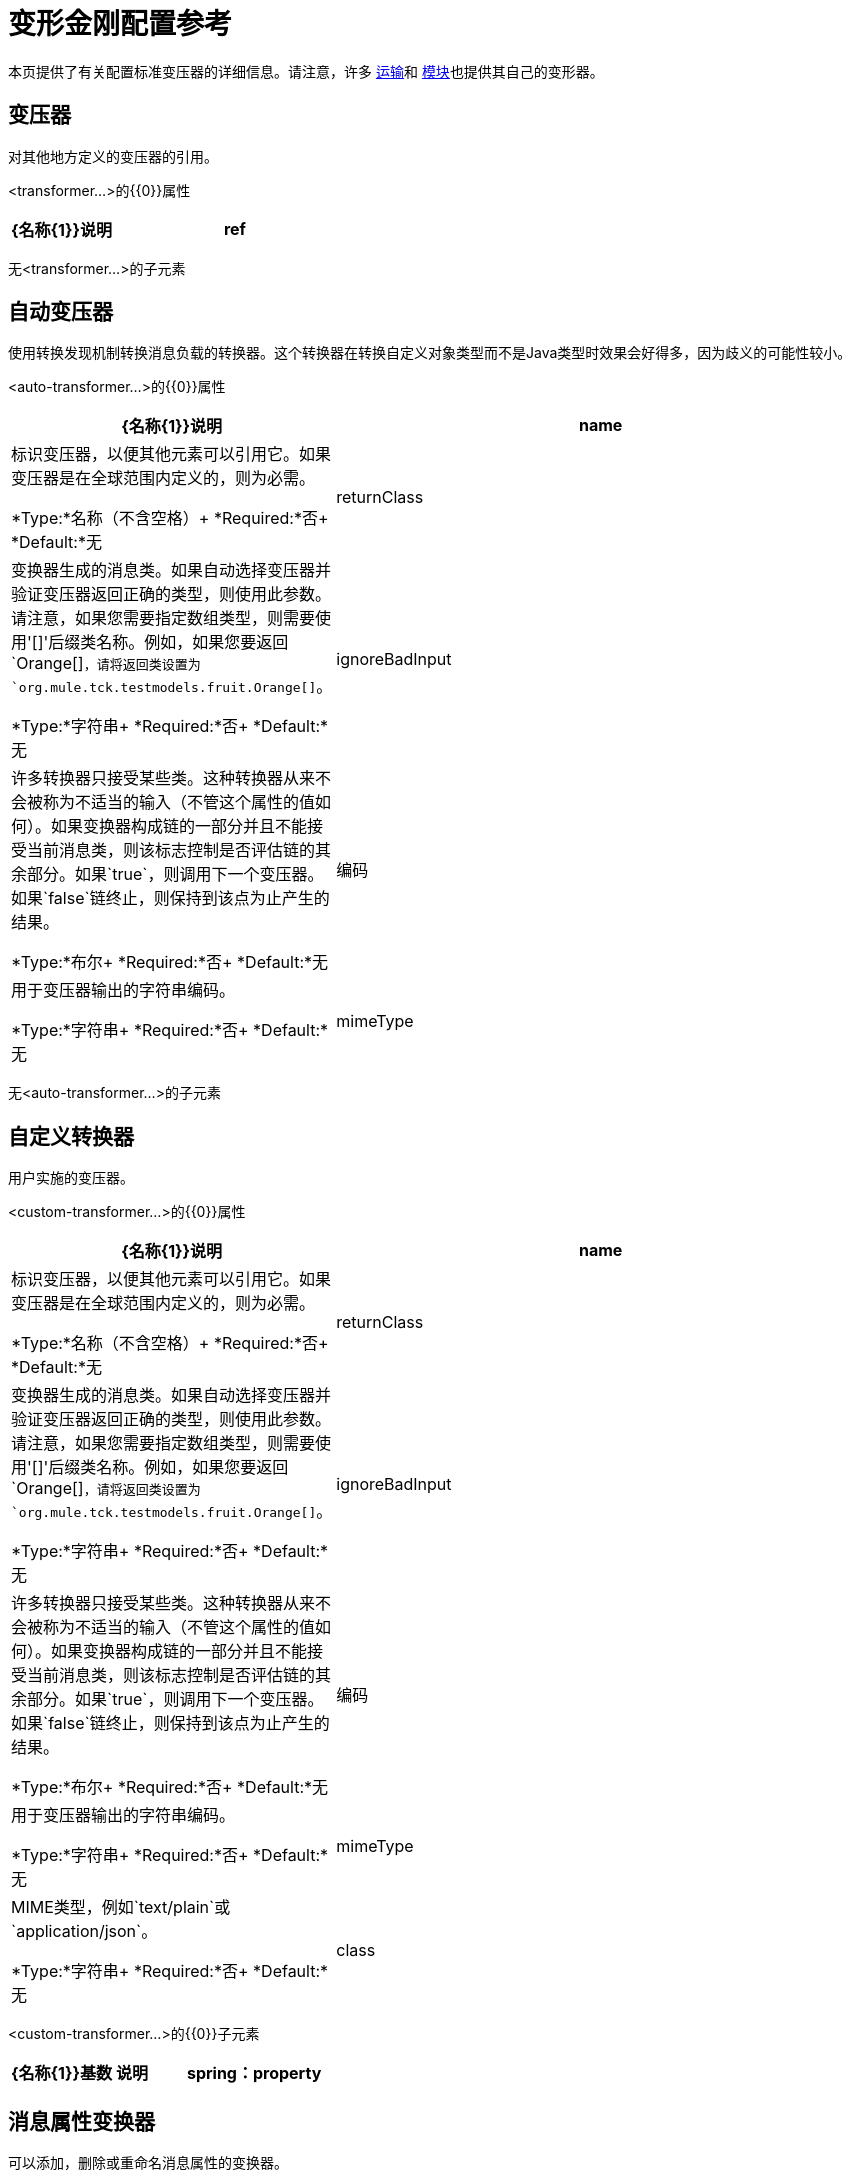 = 变形金刚配置参考

本页提供了有关配置标准变压器的详细信息。请注意，许多 link:/mule-user-guide/v/3.8/transports-reference[运输]和 link:/mule-user-guide/v/3.8/modules-reference[模块]也提供其自己的变形器。

== 变压器

对其他地方定义的变压器的引用。

<transformer...>的{​​{0}}属性

[%header,cols="30a,70a"]
|===
| {名称{1}}说明
| ref  |要使用的变换器的名称。

*Type:*字符串+
*Required:*是+
*Default:*无
|===

无<transformer...>的子元素

== 自动变压器

使用转换发现机制转换消息负载的转换器。这个转换器在转换自定义对象类型而不是Java类型时效果会好得多，因为歧义的可能性较小。

<auto-transformer...>的{​​{0}}属性

[%header,cols="30a,70a"]
|===
| {名称{1}}说明
| name  |标识变压器，以便其他元素可以引用它。如果变压器是在全球范围内定义的，则为必需。

*Type:*名称（不含空格）+
*Required:*否+
*Default:*无
| returnClass  |变换器生成的消息类。如果自动选择变压器并验证变压器返回正确的类型，则使用此参数。请注意，如果您需要指定数组类型，则需要使用'[]'后缀类名称。例如，如果您要返回`Orange[]`，请将返回类设置为`org.mule.tck.testmodels.fruit.Orange[]`。

*Type:*字符串+
*Required:*否+
*Default:*无
| ignoreBadInput  |许多转换器只接受某些类。这种转换器从来不会被称为不适当的输入（不管这个属性的值如何）。如果变换器构成链的一部分并且不能接受当前消息类，则该标志控制是否评估链的其余部分。如果`true`，则调用下一个变压器。如果`false`链终止，则保持到该点为止产生的结果。

*Type:*布尔+
*Required:*否+
*Default:*无
|编码 |用于变压器输出的字符串编码。

*Type:*字符串+
*Required:*否+
*Default:*无
| mimeType  | MIME类型，例如`text/plain`或`application/json`。

*Type:*字符串+
*Required:*否+
*Default:*无
|===

无<auto-transformer...>的子元素

== 自定义转换器

用户实施的变压器。

<custom-transformer...>的{​​{0}}属性

[%header,cols="30a,70a"]
|===
| {名称{1}}说明
| name  |标识变压器，以便其他元素可以引用它。如果变压器是在全球范围内定义的，则为必需。

*Type:*名称（不含空格）+
*Required:*否+
*Default:*无
| returnClass  |变换器生成的消息类。如果自动选择变压器并验证变压器返回正确的类型，则使用此参数。请注意，如果您需要指定数组类型，则需要使用'[]'后缀类名称。例如，如果您要返回`Orange[]`，请将返回类设置为`org.mule.tck.testmodels.fruit.Orange[]`。

*Type:*字符串+
*Required:*否+
*Default:*无
| ignoreBadInput  |许多转换器只接受某些类。这种转换器从来不会被称为不适当的输入（不管这个属性的值如何）。如果变换器构成链的一部分并且不能接受当前消息类，则该标志控制是否评估链的其余部分。如果`true`，则调用下一个变压器。如果`false`链终止，则保持到该点为止产生的结果。

*Type:*布尔+
*Required:*否+
*Default:*无
|编码 |用于变压器输出的字符串编码。

*Type:*字符串+
*Required:*否+
*Default:*无
| mimeType  | MIME类型，例如`text/plain`或`application/json`。

*Type:*字符串+
*Required:*否+
*Default:*无
| class  | Transformer接口的实现。

*Type:*类名+
*Required:*是+
*Default:*无
|===

<custom-transformer...>的{​​{0}}子元素

[%header,cols="30a,10a,60a"]
|===
| {名称{1}}基数 |说明
| spring：property  | 0 .. *  |自定义配置的Spring样式属性元素。
|===

== 消息属性变换器

可以添加，删除或重命名消息属性的变换器。

<message-properties-transformer...>的{​​{0}}属性

[%header,cols="30a,70a"]
|===
| {名称{1}}说明
| name  |标识变压器，以便其他元素可以引用它。如果变压器是在全球范围内定义的，则为必需。

*Type:*名称（不含空格）+
*Required:*否+
*Default:*无
| returnClass  |变换器生成的消息类。如果自动选择变压器并验证变压器返回正确的类型，则使用此参数。请注意，如果您需要指定数组类型，则需要使用'[]'后缀类名称。例如，如果您要返回`Orange[]`，请将返回类设置为`org.mule.tck.testmodels.fruit.Orange[]`。

*Type:*字符串+
*Required:*否+
*Default:*无
| ignoreBadInput  |许多转换器只接受某些类。这种转换器从来不会被称为不适当的输入（不管这个属性的值如何）。如果变换器构成链的一部分并且不能接受当前消息类，则该标志控制是否评估链的其余部分。如果`true`，则调用下一个变压器。如果`false`链终止，则保持到该点为止产生的结果。

*Type:*布尔+
*Required:*否+
*Default:*无
|编码 |用于变压器输出的字符串编码。

*Type:*字符串+
*Required:*否+
*Default:*无
| mimeType  | MIME类型，例如`text/plain`或`application/json`。

*Type:*字符串+
*Required:*否+
*Default:*无
|覆盖 |如果`false`，如果消息已包含具有该名称的属性，则不会添加属性。

*Type:*布尔+
*Required:*否+
*Default:* `true`
|范围 |属性添加/删除的属性范围。范围决定了属性的使用寿命。默认范围是出站。

*Type:*枚举+
*Required:*否+
*Default:* `outbound`
|===

<message-properties-transformer...>的{​​{0}}子元素

[%header,cols="30a,10a,60a"]
|===
| {名称{1}}基数 |说明
|删除消息属性 | 0 .. *  |删除与正则表达式或通配符匹配的消息属性。
|添加消息属性 | 0 .. *  |添加消息属性。
|重命名消息属性 | 0 .. *  |重命名消息属性。
| add-message-properties  | 0..1  |添加一组消息属性。
|===

==  Base64编码器转换器

base64编码一个字符串或字节数组消息的变换器。

<base64-encoder-transformer...>的{​​{0}}属性

[%header,cols="30a,70a"]
|===
| {名称{1}}说明
| name  |标识变压器，以便其他元素可以引用它。如果变压器是在全球范围内定义的，则为必需。

*Type:*名称（不含空格）+
*Required:*否+
*Default:*无
| returnClass  |变换器生成的消息类。如果自动选择变压器并验证变压器返回正确的类型，则使用此参数。请注意，如果您需要指定数组类型，则需要使用'[]'后缀类名称。例如，如果您要返回`Orange[]`，请将返回类设置为`org.mule.tck.testmodels.fruit.Orange[]`。

*Type:*字符串+
*Required:*否+
*Default:*无
| ignoreBadInput  |许多转换器只接受某些类。这种转换器从来不会被称为不适当的输入（不管这个属性的值如何）。如果变换器构成链的一部分并且不能接受当前消息类，则该标志控制是否评估链的其余部分。如果`true`，则调用下一个变压器。如果`false`链终止，则保持到该点为止产生的结果。

*Type:*布尔+
*Required:*否+
*Default:*无
|编码 |用于变压器输出的字符串编码。

*Type:*字符串+
*Required:*否+
*Default:*无
| mimeType  | MIME类型，例如`text/plain`或`application/json`。

*Type:*字符串+
*Required:*否+
*Default:*无
|===

无<base64-encoder-transformer...>的子元素

==  Base64解码器变换器

base64将消息解码为字节数组的变换器。

<base64-decoder-transformer...>的{​​{0}}属性

[%header,cols="30a,70a"]
|===
| {名称{1}}说明
| name  |标识变压器，以便其他元素可以引用它。如果变压器是在全球范围内定义的，则为必需。

*Type:*名称（不含空格）+
*Required:*否+
*Default:*无
| returnClass  |变换器生成的消息类。如果自动选择变压器并验证变压器返回正确的类型，则使用此参数。请注意，如果您需要指定数组类型，则需要使用'[]'后缀类名称。例如，如果您要返回`Orange[]`，请将返回类设置为`org.mule.tck.testmodels.fruit.Orange[]`。

*Type:*字符串+
*Required:*否+
*Default:*无
| ignoreBadInput  |许多转换器只接受某些类。这种转换器从来不会被称为不适当的输入（不管这个属性的值如何）。如果变换器构成链的一部分并且不能接受当前消息类，则该标志控制是否评估链的其余部分。如果`true`，则调用下一个变压器。如果`false`链终止，则保持到该点为止产生的结果。

*Type:*布尔+
*Required:*否+
*Default:*无
|编码 |用于变压器输出的字符串编码。

*Type:*字符串+
*Required:*否+
*Default:*无
| mimeType  | MIME类型，例如`text/plain`或`application/json`。

*Type:*字符串+
*Required:*否+
*Default:*无
|===

无<base64-decoder-transformer...>的子元素


==  XML实体解码器转换器

解码包含XML实体的字符串的转换器。

<xml-entity-decoder-transformer...>的{​​{0}}属性

[%header,cols="30a,70a"]
|===
| {名称{1}}说明
| name  |标识变压器，以便其他元素可以引用它。如果变压器是在全球范围内定义的，则为必需。

*Type:*名称（不含空格）+
*Required:*否+
*Default:*无
| returnClass  |变换器生成的消息类。如果自动选择变压器并验证变压器返回正确的类型，则使用此参数。请注意，如果您需要指定数组类型，则需要使用'[]'后缀类名称。例如，如果您要返回`Orange[]`，请将返回类设置为`org.mule.tck.testmodels.fruit.Orange[]`。

*Type:*字符串+
*Required:*否+
*Default:*无
| ignoreBadInput  |许多转换器只接受某些类。这种转换器从来不会被称为不适当的输入（不管这个属性的值如何）。如果变换器构成链的一部分并且不能接受当前消息类，则该标志控制是否评估链的其余部分。如果`true`，则调用下一个变压器。如果`false`链终止，则保持到该点为止产生的结果。

*Type:*布尔+
*Required:*否+
*Default:*无
|编码 |用于变压器输出的字符串编码。

*Type:*字符串+
*Required:*否+
*Default:*无
| mimeType  | MIME类型，例如`text/plain`或`application/json`。

*Type:*字符串+
*Required:*否+
*Default:*无
|===

无<xml-entity-decoder-transformer...>的子元素

==  Gzip压缩变压器

使用gzip压缩字节数组的变换器。

<gzip-compress-transformer...>的{​​{0}}属性

[%header,cols="30a,70a"]
|===
| {名称{1}}说明
| name  |标识变压器，以便其他元素可以引用它。如果变压器是在全球范围内定义的，则为必需。

*Type:*名称（不含空格）+
*Required:*否+
*Default:*无
| returnClass  |变换器生成的消息类。如果自动选择变压器并验证变压器返回正确的类型，则使用此参数。请注意，如果您需要指定数组类型，则需要使用'[]'后缀类名称。例如，如果您要返回`Orange[]`，请将返回类设置为`org.mule.tck.testmodels.fruit.Orange[]`。

*Type:*字符串+
*Required:*否+
*Default:*无
| ignoreBadInput  |许多转换器只接受某些类。这种转换器从来不会被称为不适当的输入（不管这个属性的值如何）。如果变换器构成链的一部分并且不能接受当前消息类，则该标志控制是否评估链的其余部分。如果`true`，则调用下一个变压器。如果`false`链终止，则保持到该点为止产生的结果。

*Type:*布尔+
*Required:*否+
*Default:*无
|编码 |用于变压器输出的字符串编码。

*Type:*字符串+
*Required:*否+
*Default:*无
| mimeType  | MIME类型，例如`text/plain`或`application/json`。

*Type:*字符串+
*Required:*否+
*Default:*无
|===

无<gzip-compress-transformer...>的子元素


==  Gzip解压缩变压器

使用gzip解压缩字节数组的变换器。

<gzip-uncompress-transformer...>的{​​{0}}属性

[%header,cols="30a,70a"]
|===
| {名称{1}}说明
| name  |标识变压器，以便其他元素可以引用它。如果变压器是在全球范围内定义的，则为必需。

*Type:*名称（不含空格）+
*Required:*否+
*Default:*无
| returnClass  |变换器生成的消息类。如果自动选择变压器并验证变压器返回正确的类型，则使用此参数。请注意，如果您需要指定数组类型，则需要使用'[]'后缀类名称。例如，如果您要返回`Orange[]`，请将返回类设置为`org.mule.tck.testmodels.fruit.Orange[]`。

*Type:*字符串+
*Required:*否+
*Default:*无
| ignoreBadInput  |许多转换器只接受某些类。这种转换器从来不会被称为不适当的输入（不管这个属性的值如何）。如果变换器构成链的一部分并且不能接受当前消息类，则该标志控制是否评估链的其余部分。如果`true`，则调用下一个变压器。如果`false`链终止，则保持到该点为止产生的结果。

*Type:*布尔+
*Required:*否+
*Default:*无
|编码 |用于变压器输出的字符串编码。

*Type:*字符串+
*Required:*否+
*Default:*无
| mimeType  | MIME类型，例如`text/plain`或`application/json`。

*Type:*字符串+
*Required:*否+
*Default:*无
|===

无<gzip-uncompress-transformer...>的子元素


== 将字节数组转换为十六进制字符串变换器

将字节数组转换为十六进制数字串的转换器。

<byte-array-to-hex-string-transformer...>的属性

[%header,cols="30a,70a"]
|===
| {名称{1}}说明
| name  |标识变压器，以便其他元素可以引用它。如果变压器是在全球范围内定义的，则为必需。

*Type:*名称（不含空格）+
*Required:*否+
*Default:*无
| returnClass  |变换器生成的消息类。如果自动选择变压器并验证变压器返回正确的类型，则使用此参数。请注意，如果您需要指定数组类型，则需要使用'[]'后缀类名称。例如，如果您要返回`Orange[]`，请将返回类设置为`org.mule.tck.testmodels.fruit.Orange[]`。

*Type:*字符串+
*Required:*否+
*Default:*无
| ignoreBadInput  |许多转换器只接受某些类。这种转换器从来不会被称为不适当的输入（不管这个属性的值如何）。如果变换器构成链的一部分并且不能接受当前消息类，则该标志控制是否评估链的其余部分。如果`true`，则调用下一个变压器。如果`false`链终止，则保持到该点为止产生的结果。

*Type:*布尔+
*Required:*否+
*Default:*无
|编码 |用于变压器输出的字符串编码。

*Type:*字符串+
*Required:*否+
*Default:*无
| mimeType  | MIME类型，例如`text/plain`或`application/json`。

*Type:*字符串+
*Required:*否+
*Default:*无
|===

无<byte-array-to-hex-string-transformer...>的子元素


== 十六进制字符串到字节数组变换器

将一串十六进制数字转换为字节数组的变换器。

<hex-string-to-byte-array-transformer...>的属性

[%header,cols="30a,70a"]
|===
| {名称{1}}说明
| name  |标识变压器，以便其他元素可以引用它。如果变压器是在全球范围内定义的，则为必需。

*Type:*名称（不含空格）+
*Required:*否+
*Default:*无
| returnClass  |变换器生成的消息类。如果自动选择变压器并验证变压器返回正确的类型，则使用此参数。请注意，如果您需要指定数组类型，则需要使用'[]'后缀类名称。例如，如果您要返回`Orange[]`，请将返回类设置为`org.mule.tck.testmodels.fruit.Orange[]`。

*Type:*字符串+
*Required:*否+
*Default:*无
| ignoreBadInput  |许多转换器只接受某些类。这种转换器从来不会被称为不适当的输入（不管这个属性的值如何）。如果变换器构成链的一部分并且不能接受当前消息类，则该标志控制是否评估链的其余部分。如果`true`，则调用下一个变压器。如果`false`链终止，则保持到该点为止产生的结果。

*Type:*布尔+
*Required:*否+
*Default:*无
|编码 |用于变压器输出的字符串编码。

*Type:*字符串+
*Required:*否+
*Default:*无
| mimeType  | MIME类型，例如`text/plain`或`application/json`。

*Type:*字符串+
*Required:*否+
*Default:*无
|===

无<hex-string-to-byte-array-transformer...>的子元素


== 字节数组到对象变换器

将字节数组转换为对象（反序列化或转换为字符串）的转换器。

<byte-array-to-object-transformer...>的属性

[%header,cols="30a,70a"]
|===
| {名称{1}}说明
| name  |标识变压器，以便其他元素可以引用它。如果变压器是在全球范围内定义的，则为必需。

*Type:*名称（不含空格）+
*Required:*否+
*Default:*无
| returnClass  |变换器生成的消息类。如果自动选择变压器并验证变压器返回正确的类型，则使用此参数。请注意，如果您需要指定数组类型，则需要使用'[]'后缀类名称。例如，如果您要返回`Orange[]`，请将返回类设置为`org.mule.tck.testmodels.fruit.Orange[]`。

*Type:*字符串+
*Required:*否+
*Default:*无
| ignoreBadInput  |许多转换器只接受某些类。这种转换器从来不会被称为不适当的输入（不管这个属性的值如何）。如果变换器构成链的一部分并且不能接受当前消息类，则该标志控制是否评估链的其余部分。如果`true`，则调用下一个变压器。如果`false`链终止，则保持到该点为止产生的结果。

*Type:*布尔+
*Required:*否+
*Default:*无
|编码 |用于变压器输出的字符串编码。

*Type:*字符串+
*Required:*否+
*Default:*无
| mimeType  | MIME类型，例如`text/plain`或`application/json`。

*Type:*字符串+
*Required:*否+
*Default:*无
|===

无<byte-array-to-object-transformer...>的子元素


== 对象到字节数组变换器

序列化除字符串以外的所有对象（使用getBytes（）转换）的转换器。

<object-to-byte-array-transformer...>的属性

[%header,cols="30a,70a"]
|===
| {名称{1}}说明
| name  |标识变压器，以便其他元素可以引用它。如果变压器是在全球范围内定义的，则为必需。

*Type:*名称（不含空格）+
*Required:*否+
*Default:*无
| returnClass  |变换器生成的消息类。如果自动选择变压器并验证变压器返回正确的类型，则使用此参数。请注意，如果您需要指定数组类型，则需要使用'[]'后缀类名称。例如，如果您要返回`Orange[]`，请将返回类设置为`org.mule.tck.testmodels.fruit.Orange[]`。
| ignoreBadInput  |许多转换器只接受某些类。这种转换器从来不会被称为不适当的输入（不管这个属性的值如何）。如果变换器构成链的一部分并且不能接受当前消息类，则该标志控制是否评估链的其余部分。如果`true`，则调用下一个变压器。如果`false`链终止，则保持到该点为止产生的结果。

*Type:*布尔+
*Required:*否+
*Default:*无
|编码 |用于变压器输出的字符串编码。

*Type:*字符串+
*Required:*否+
*Default:*无
| mimeType  | MIME类型，例如`text/plain`或`application/json`。

*Type:*字符串+
*Required:*否+
*Default:*无
|===

无<object-to-byte-array-transformer...>的子元素


== 对象到字符串转换器

一个变换器，提供各种类型的可读描述（用于调试）。

<object-to-string-transformer...>的属性

[%header,cols="30a,70a"]
|===
| {名称{1}}说明
| name  |标识变压器，以便其他元素可以引用它。如果变压器是在全球范围内定义的，则为必需。

*Type:*名称（不含空格）+
*Required:*否+
*Default:*无
| returnClass  |变换器生成的消息类。如果自动选择变压器并验证变压器返回正确的类型，则使用此参数。请注意，如果您需要指定数组类型，则需要使用'[]'后缀类名称。例如，如果您要返回`Orange[]`，请将返回类设置为`org.mule.tck.testmodels.fruit.Orange[]`。

*Type:*字符串+
*Required:*否+
*Default:*无
| ignoreBadInput  |许多转换器只接受某些类。这种转换器从来不会被称为不适当的输入（不管这个属性的值如何）。如果变换器构成链的一部分并且不能接受当前消息类，则该标志控制是否评估链的其余部分。如果`true`，则调用下一个变压器。如果`false`链终止，则保持到该点为止产生的结果。

*Type:*布尔+
*Required:*否+
*Default:*无
|编码 |用于变压器输出的字符串编码。

*Type:*字符串+
*Required:*否+
*Default:*无
| mimeType  | MIME类型，例如`text/plain`或`application/json`。

*Type:*字符串+
*Required:*否+
*Default:*无
|===

无<object-to-string-transformer...>的子元素


== 字节数组到可序列化变换器

将字节数组转换为对象（反序列化对象）的转换器。

<byte-array-to-serializable-transformer...>的属性

[%header,cols="30a,70a"]
|===
| {名称{1}}说明
| name  |标识变压器，以便其他元素可以引用它。如果变压器是在全球范围内定义的，则为必需。

*Type:*名称（不含空格）+
*Required:*否+
*Default:*无
| returnClass  |变换器生成的消息类。如果自动选择变压器并验证变压器返回正确的类型，则使用此参数。请注意，如果您需要指定数组类型，则需要使用'[]'后缀类名称。例如，如果您要返回`Orange[]`，请将返回类设置为`org.mule.tck.testmodels.fruit.Orange[]`。

*Type:*字符串+
*Required:*否+
*Default:*无
| ignoreBadInput  |许多转换器只接受某些类。这种转换器从来不会被称为不适当的输入（不管这个属性的值如何）。如果变换器构成链的一部分并且不能接受当前消息类，则该标志控制是否评估链的其余部分。如果`true`，则调用下一个变压器。如果`false`链终止，则保持到该点为止产生的结果。

*Type:*布尔+
*Required:*否+
*Default:*无
|编码 |用于变压器输出的字符串编码。

*Type:*字符串+
*Required:*否+
*Default:*无
| mimeType  | MIME类型，例如`text/plain`或`application/json`。

*Type:*字符串+
*Required:*否+
*Default:*无
|===

无<byte-array-to-serializable-transformer...>的子元素

== 可序列化为字节数组变换器

将对象转换为字节数组的变换器（序列化对象）。

<serializable-to-byte-array-transformer...>的属性

[%header,cols="30a,70a"]
|===
| {名称{1}}说明
| name  |标识变压器，以便其他元素可以引用它。如果变压器是在全球范围内定义的，则为必需。

*Type:*名称（不含空格）+
*Required:*否+
*Default:*无
| returnClass  |变换器生成的消息类。如果自动选择变压器并验证变压器返回正确的类型，则使用此参数。请注意，如果您需要指定数组类型，则需要使用'[]'后缀类名称。例如，如果您要返回`Orange[]`，请将返回类设置为`org.mule.tck.testmodels.fruit.Orange[]`。

*Type:*字符串+
*Required:*否+
*Default:*无
| ignoreBadInput  |许多转换器只接受某些类。这种转换器从来不会被称为不适当的输入（不管这个属性的值如何）。如果变换器构成链的一部分并且不能接受当前消息类，则该标志控制是否评估链的其余部分。如果`true`，则调用下一个变压器。如果`false`链终止，则保持到该点为止产生的结果。

*Type:*布尔+
*Required:*否+
*Default:*无
|编码 |用于变压器输出的字符串编码。

*Type:*字符串+
*Required:*否+
*Default:*无
| mimeType  | MIME类型，例如`text/plain`或`application/json`。

*Type:*字符串+
*Required:*否+
*Default:*无
|===

无<serializable-to-byte-array-transformer...>的子元素

将== 字节数组转换为字符串转换器

将字节数组转换为字符串的转换器。
<byte-array-to-string-transformer...>的属性

[%header,cols="30a,70a"]
|===
| {名称{1}}说明
| name  |标识变压器，以便其他元素可以引用它。如果变压器是在全球范围内定义的，则为必需。

*Type:*名称（不含空格）+
*Required:*否+
*Default:*无
| returnClass  |变换器生成的消息类。如果自动选择变压器并验证变压器返回正确的类型，则使用此参数。请注意，如果您需要指定数组类型，则需要使用'[]'后缀类名称。例如，如果您要返回`Orange[]`，请将返回类设置为`org.mule.tck.testmodels.fruit.Orange[]`。

*Type:*字符串+
*Required:*否+
*Default:*无
| ignoreBadInput  |许多转换器只接受某些类。这种转换器从来不会被称为不适当的输入（不管这个属性的值如何）。如果变换器构成链的一部分并且不能接受当前消息类，则该标志控制是否评估链的其余部分。如果`true`，则调用下一个变压器。如果`false`链终止，则保持到该点为止产生的结果。

*Type:*布尔+
*Required:*否+
*Default:*无
|编码 |用于变压器输出的字符串编码。

*Type:*字符串+
*Required:*否+
*Default:*无
| mimeType  | MIME类型，例如`text/plain`或`application/json`。

*Type:*字符串+
*Required:*否+
*Default:*无
|===

无<byte-array-to-string-transformer...>的子元素

== 字符串到字节数组变换器

将字符串转换为字节数组的变换器。

<string-to-byte-array-transformer...>的属性

[%header,cols="30a,70a"]
|===
| {名称{1}}说明
| name  |标识变压器，以便其他元素可以引用它。如果变压器是在全球范围内定义的，则为必需。

*Type:*名称（不含空格）+
*Required:*否+
*Default:*无
| returnClass  |变换器生成的消息类。如果自动选择变压器并验证变压器返回正确的类型，则使用此参数。请注意，如果您需要指定数组类型，则需要使用'[]'后缀类名称。例如，如果您要返回`Orange[]`，请将返回类设置为`org.mule.tck.testmodels.fruit.Orange[]`。

*Type:*字符串+
*Required:*否+
*Default:*无
| ignoreBadInput  |许多转换器只接受某些类。这种转换器从来不会被称为不适当的输入（不管这个属性的值如何）。如果变换器构成链的一部分并且不能接受当前消息类，则该标志控制是否评估链的其余部分。如果`true`，则调用下一个变压器。如果`false`链终止，则保持到该点为止产生的结果。

*Type:*布尔+
*Required:*否+
*Default:*无
|编码 |用于变压器输出的字符串编码。

*Type:*字符串+
*Required:*否+
*Default:*无
| mimeType  | MIME类型，例如`text/plain`或`application/json`。

*Type:*字符串+
*Required:*否+
*Default:*无
|===

无<string-to-byte-array-transformer...>的子元素


== 追加字符串变换器

将字符串附加到字符串有效内容的变换器。

<append-string-transformer...>的属性

[%header,cols="30a,70a"]
|===
| {名称{1}}说明
| name  |标识变压器，以便其他元素可以引用它。如果变压器是在全球范围内定义的，则为必需。

*Type:*名称（不含空格）+
*Required:*否+
*Default:*无
| returnClass  |变换器生成的消息类。如果自动选择变压器并验证变压器返回正确的类型，则使用此参数。请注意，如果您需要指定数组类型，则需要使用'[]'后缀类名称。例如，如果您要返回`Orange[]`，请将返回类设置为`org.mule.tck.testmodels.fruit.Orange[]`。

*Type:*字符串+
*Required:*否+
*Default:*无
| ignoreBadInput  |许多转换器只接受某些类。这种转换器从来不会被称为不适当的输入（不管这个属性的值如何）。如果变换器构成链的一部分并且不能接受当前消息类，则该标志控制是否评估链的其余部分。如果`true`，则调用下一个变压器。如果`false`链终止，则保持到该点为止产生的结果。

*Type:*布尔+
*Required:*否+
*Default:*无
|编码 |用于变压器输出的字符串编码。

*Type:*字符串+
*Required:*否+
*Default:*无
| mimeType  | MIME类型，例如`text/plain`或`application/json`。

*Type:*字符串+
*Required:*否+
*Default:*无
|消息 |要追加的字符串。

*Type:*字符串+
*Required:*是+
*Default:*无
|===

无<append-string-transformer...>的子元素


== 加密变压器

一个加密消息的转换器。

<encrypt-transformer...>的属性

[%header,cols="30a,70a"]
|===
| {名称{1}}说明
| name  |标识变压器，以便其他元素可以引用它。如果变压器是在全球范围内定义的，则为必需。

*Type:*名称（不含空格）+
*Required:*否+
*Default:*无
| returnClass  |变换器生成的消息类。如果自动选择变压器并验证变压器返回正确的类型，则使用此参数。请注意，如果您需要指定数组类型，则需要使用'[]'后缀类名称。例如，如果您要返回`Orange[]`，请将返回类设置为`org.mule.tck.testmodels.fruit.Orange[]`。

*Type:*字符串+
*Required:*否+
*Default:*无
| ignoreBadInput  |许多转换器只接受某些类。这种转换器从来不会被称为不适当的输入（不管这个属性的值如何）。如果变换器构成链的一部分并且不能接受当前消息类，则该标志控制是否评估链的其余部分。如果`true`，则调用下一个变压器。如果`false`链终止，则保持到该点为止产生的结果。

*Type:*布尔+
*Required:*否+
*Default:*无
|编码 |用于变压器输出的字符串编码。

*Type:*字符串+
*Required:*否+
*Default:*无
| mimeType  | MIME类型，例如`text/plain`或`application/json`。

*Type:*字符串+
*Required:*否+
*Default:*无
| strategy-ref  |要使用的加密策略的名称。这应该使用顶级安全管理器元素内的密码加密策略元素进行配置。

*Type:*字符串+
*Required:*否+
*Default:*无
|===

无<encrypt-transformer...>的子元素

== 解密变压器

一个解密消息的转换器。

<decrypt-transformer...>的属性

[%header,cols="30a,70a"]
|===
| {名称{1}}说明
| name  |标识变压器，以便其他元素可以引用它。如果变压器是在全球范围内定义的，则为必需。

*Type:*名称（不含空格）+
*Required:*否+
*Default:*无
| returnClass  |变换器生成的消息类。如果自动选择变压器并验证变压器返回正确的类型，则使用此参数。请注意，如果您需要指定数组类型，则需要使用'[]'后缀类名称。例如，如果您要返回`Orange[]`，请将返回类设置为`org.mule.tck.testmodels.fruit.Orange[]`。

*Type:*字符串+
*Required:*否+
*Default:*无
| ignoreBadInput  |许多转换器只接受某些类。这种转换器从来不会被称为不适当的输入（不管这个属性的值如何）。如果变换器构成链的一部分并且不能接受当前消息类，则该标志控制是否评估链的其余部分。如果`true`，则调用下一个变压器。如果`false`链终止，则保持到该点为止产生的结果。

*Type:*布尔+
*Required:*否+
*Default:*无
|编码 |用于变压器输出的字符串编码。

*Type:*字符串+
*Required:*否+
*Default:*无
| mimeType  | MIME类型，例如`text/plain`或`application/json`。

*Type:*字符串+
*Required:*否+
*Default:*无
| strategy-ref  |要使用的加密策略的名称。这应该使用顶级安全管理器元素内的密码加密策略元素进行配置。

*Type:*字符串+
*Required:*否+
*Default:*无
|===

无<decrypt-transformer...>的子元素


== 表达式转换器

一个转换器，用于评估当前消息的一个或多个表达式。每个表达式等同于返回消息中的参数。两个或更多表达式的返回消息是Object []。

<expression-transformer...>的属性

[%header,cols="30a,70a"]
|===
| {名称{1}}说明
| name  |标识变压器，以便其他元素可以引用它。如果变压器是在全球范围内定义的，则为必需。

*Type:*名称（不含空格）+
*Required:*否+
*Default:*无
| returnClass  |变换器生成的消息类。如果自动选择变压器并验证变压器返回正确的类型，则使用此参数。请注意，如果您需要指定数组类型，则需要使用'[]'后缀类名称。例如，如果您要返回`Orange[]`，请将返回类设置为`org.mule.tck.testmodels.fruit.Orange[]`。

*Type:*字符串+
*Required:*否+
*Default:*无
| ignoreBadInput  |许多转换器只接受某些类。这种转换器从来不会被称为不适当的输入（不管这个属性的值如何）。如果变换器构成链的一部分并且不能接受当前消息类，则该标志控制是否评估链的其余部分。如果`true`，则调用下一个变压器。如果`false`链终止，则保持到该点为止产生的结果。
|编码 |用于变压器输出的字符串编码。

*Type:*布尔+
*Required:*否+
*Default:*无
| mimeType  | MIME类型，例如`text/plain`或`application/json`。

*Type:*字符串+
*Required:*否+
*Default:*无
| returnSourceIfNull  |如果所有表达式都在这个转换器上返回null，这个标志将导致源有效载荷不加修改地返回。

*Type:*布尔+
*Required:*否+
*Default:*无
|评估者 |要使用的表达式评估者。表达式评估器必须在ExpressionEvaluatorManager中注册才能使用。使用自定义评估程序允许您使用“自定义评估程序”属性定义自己的评估程序。请注意，某些评估程序（如xpath，groovy和bean）是从其他Mule模块（分别为XML和Scripting）加载的。在使用评估程序之前，这些模块必须位于您的类路径中。

*Type:* standardExpressionEvaluators +
*Required:*否+
*Default:*无
|表达式 |要评估的表达式。此属性的语法根据使用的评估程序而变化。

*Type:*字符串+
*Required:*否+
*Default:*无
|自定义评估程序 |要使用的自定义评估程序的名称。此属性仅在'evaluateator'属性设置为"custom"时使用。您可以通过向ExpressionEvaluatorManager注册表达式评估器来插入它们。

*Type:*名称（不含空格）+
*Required:*否+
*Default:*无
|===

<expression-transformer...>的{​​{0}}子元素

[%header,cols="30a,10a,60a"]
|===
| {名称{1}}基数 |说明
|返回参数 | 0..1  |如果所有表达式都在此转换器上返回null或NullPayload，则此标志将导致源负载无需修改即可返回。
|===


